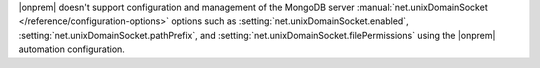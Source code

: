 |onprem| doesn't support configuration and management of the MongoDB
server :manual:`net.unixDomainSocket </reference/configuration-options>`
options such as :setting:`net.unixDomainSocket.enabled`,
:setting:`net.unixDomainSocket.pathPrefix`, and
:setting:`net.unixDomainSocket.filePermissions` using the |onprem|
automation configuration. 